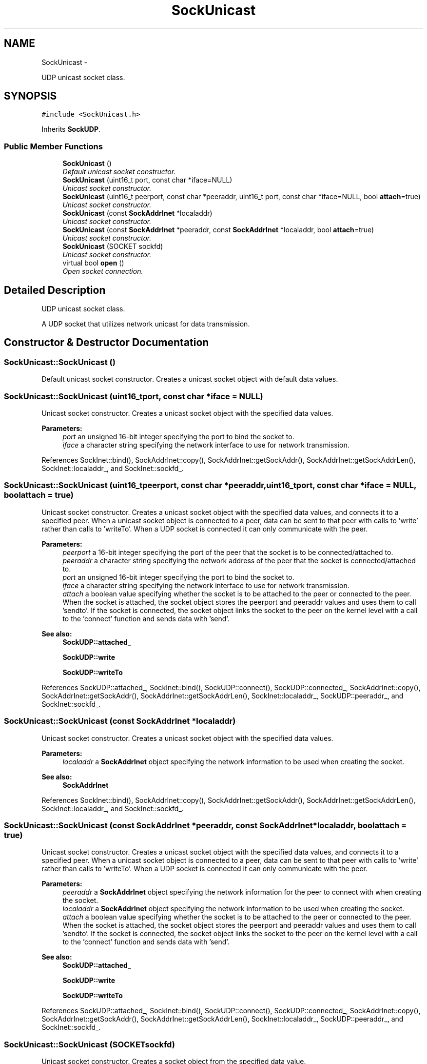 .TH "SockUnicast" 3 "Mon Mar 26 2012" "Version 1.0" "NET" \" -*- nroff -*-
.ad l
.nh
.SH NAME
SockUnicast \- 
.PP
UDP unicast socket class\&.  

.SH SYNOPSIS
.br
.PP
.PP
\fC#include <SockUnicast\&.h>\fP
.PP
Inherits \fBSockUDP\fP\&.
.SS "Public Member Functions"

.in +1c
.ti -1c
.RI "\fBSockUnicast\fP ()"
.br
.RI "\fIDefault unicast socket constructor\&. \fP"
.ti -1c
.RI "\fBSockUnicast\fP (uint16_t port, const char *iface=NULL)"
.br
.RI "\fIUnicast socket constructor\&. \fP"
.ti -1c
.RI "\fBSockUnicast\fP (uint16_t peerport, const char *peeraddr, uint16_t port, const char *iface=NULL, bool \fBattach\fP=true)"
.br
.RI "\fIUnicast socket constructor\&. \fP"
.ti -1c
.RI "\fBSockUnicast\fP (const \fBSockAddrInet\fP *localaddr)"
.br
.RI "\fIUnicast socket constructor\&. \fP"
.ti -1c
.RI "\fBSockUnicast\fP (const \fBSockAddrInet\fP *peeraddr, const \fBSockAddrInet\fP *localaddr, bool \fBattach\fP=true)"
.br
.RI "\fIUnicast socket constructor\&. \fP"
.ti -1c
.RI "\fBSockUnicast\fP (SOCKET sockfd)"
.br
.RI "\fIUnicast socket constructor\&. \fP"
.ti -1c
.RI "virtual bool \fBopen\fP ()"
.br
.RI "\fIOpen socket connection\&. \fP"
.in -1c
.SH "Detailed Description"
.PP 
UDP unicast socket class\&. 

A UDP socket that utilizes network unicast for data transmission\&. 
.SH "Constructor & Destructor Documentation"
.PP 
.SS "\fBSockUnicast::SockUnicast\fP ()"
.PP
Default unicast socket constructor\&. Creates a unicast socket object with default data values\&. 
.SS "\fBSockUnicast::SockUnicast\fP (uint16_tport, const char *iface = \fCNULL\fP)"
.PP
Unicast socket constructor\&. Creates a unicast socket object with the specified data values\&. 
.PP
\fBParameters:\fP
.RS 4
\fIport\fP an unsigned 16-bit integer specifying the port to bind the socket to\&. 
.br
\fIiface\fP a character string specifying the network interface to use for network transmission\&. 
.RE
.PP

.PP
References SockInet::bind(), SockAddrInet::copy(), SockAddrInet::getSockAddr(), SockAddrInet::getSockAddrLen(), SockInet::localaddr_, and SockInet::sockfd_\&.
.SS "\fBSockUnicast::SockUnicast\fP (uint16_tpeerport, const char *peeraddr, uint16_tport, const char *iface = \fCNULL\fP, boolattach = \fCtrue\fP)"
.PP
Unicast socket constructor\&. Creates a unicast socket object with the specified data values, and connects it to a specified peer\&. When a unicast socket object is connected to a peer, data can be sent to that peer with calls to 'write' rather than calls to 'writeTo'\&. When a UDP socket is connected it can only communicate with the peer\&. 
.PP
\fBParameters:\fP
.RS 4
\fIpeerport\fP a 16-bit integer specifying the port of the peer that the socket is to be connected/attached to\&. 
.br
\fIpeeraddr\fP a character string specifying the network address of the peer that the socket is connected/attached to\&. 
.br
\fIport\fP an unsigned 16-bit integer specifying the port to bind the socket to\&. 
.br
\fIiface\fP a character string specifying the network interface to use for network transmission\&. 
.br
\fIattach\fP a boolean value specifying whether the socket is to be attached to the peer or connected to the peer\&. When the socket is attached, the socket object stores the peerport and peeraddr values and uses them to call 'sendto'\&. If the socket is connected, the socket object links the socket to the peer on the kernel level with a call to the 'connect' function and sends data with 'send'\&. 
.RE
.PP
\fBSee also:\fP
.RS 4
\fBSockUDP::attached_\fP 
.PP
\fBSockUDP::write\fP 
.PP
\fBSockUDP::writeTo\fP 
.RE
.PP

.PP
References SockUDP::attached_, SockInet::bind(), SockUDP::connect(), SockUDP::connected_, SockAddrInet::copy(), SockAddrInet::getSockAddr(), SockAddrInet::getSockAddrLen(), SockInet::localaddr_, SockUDP::peeraddr_, and SockInet::sockfd_\&.
.SS "\fBSockUnicast::SockUnicast\fP (const \fBSockAddrInet\fP *localaddr)"
.PP
Unicast socket constructor\&. Creates a unicast socket object with the specified data values\&. 
.PP
\fBParameters:\fP
.RS 4
\fIlocaladdr\fP a \fBSockAddrInet\fP object specifying the network information to be used when creating the socket\&. 
.RE
.PP
\fBSee also:\fP
.RS 4
\fBSockAddrInet\fP 
.RE
.PP

.PP
References SockInet::bind(), SockAddrInet::copy(), SockAddrInet::getSockAddr(), SockAddrInet::getSockAddrLen(), SockInet::localaddr_, and SockInet::sockfd_\&.
.SS "\fBSockUnicast::SockUnicast\fP (const \fBSockAddrInet\fP *peeraddr, const \fBSockAddrInet\fP *localaddr, boolattach = \fCtrue\fP)"
.PP
Unicast socket constructor\&. Creates a unicast socket object with the specified data values, and connects it to a specified peer\&. When a unicast socket object is connected to a peer, data can be sent to that peer with calls to 'write' rather than calls to 'writeTo'\&. When a UDP socket is connected it can only communicate with the peer\&. 
.PP
\fBParameters:\fP
.RS 4
\fIpeeraddr\fP a \fBSockAddrInet\fP object specifying the network information for the peer to connect with when creating the socket\&. 
.br
\fIlocaladdr\fP a \fBSockAddrInet\fP object specifying the network information to be used when creating the socket\&. 
.br
\fIattach\fP a boolean value specifying whether the socket is to be attached to the peer or connected to the peer\&. When the socket is attached, the socket object stores the peerport and peeraddr values and uses them to call 'sendto'\&. If the socket is connected, the socket object links the socket to the peer on the kernel level with a call to the 'connect' function and sends data with 'send'\&. 
.RE
.PP
\fBSee also:\fP
.RS 4
\fBSockUDP::attached_\fP 
.PP
\fBSockUDP::write\fP 
.PP
\fBSockUDP::writeTo\fP 
.RE
.PP

.PP
References SockUDP::attached_, SockInet::bind(), SockUDP::connect(), SockUDP::connected_, SockAddrInet::copy(), SockAddrInet::getSockAddr(), SockAddrInet::getSockAddrLen(), SockInet::localaddr_, SockUDP::peeraddr_, and SockInet::sockfd_\&.
.SS "\fBSockUnicast::SockUnicast\fP (SOCKETsockfd)"
.PP
Unicast socket constructor\&. Creates a socket object from the specified data value\&. 
.PP
\fBParameters:\fP
.RS 4
\fIsockfd\fP a handle to a previously created socket, to be used by the socket object\&. 
.RE
.PP

.SH "Member Function Documentation"
.PP 
.SS "bool \fBSockUnicast::open\fP ()\fC [virtual]\fP"
.PP
Open socket connection\&. \fBSee also:\fP
.RS 4
\fBSockInet::open\fP 
.RE
.PP

.PP
Implements \fBSockUDP\fP\&.

.SH "Author"
.PP 
Generated automatically by Doxygen for NET from the source code\&.
